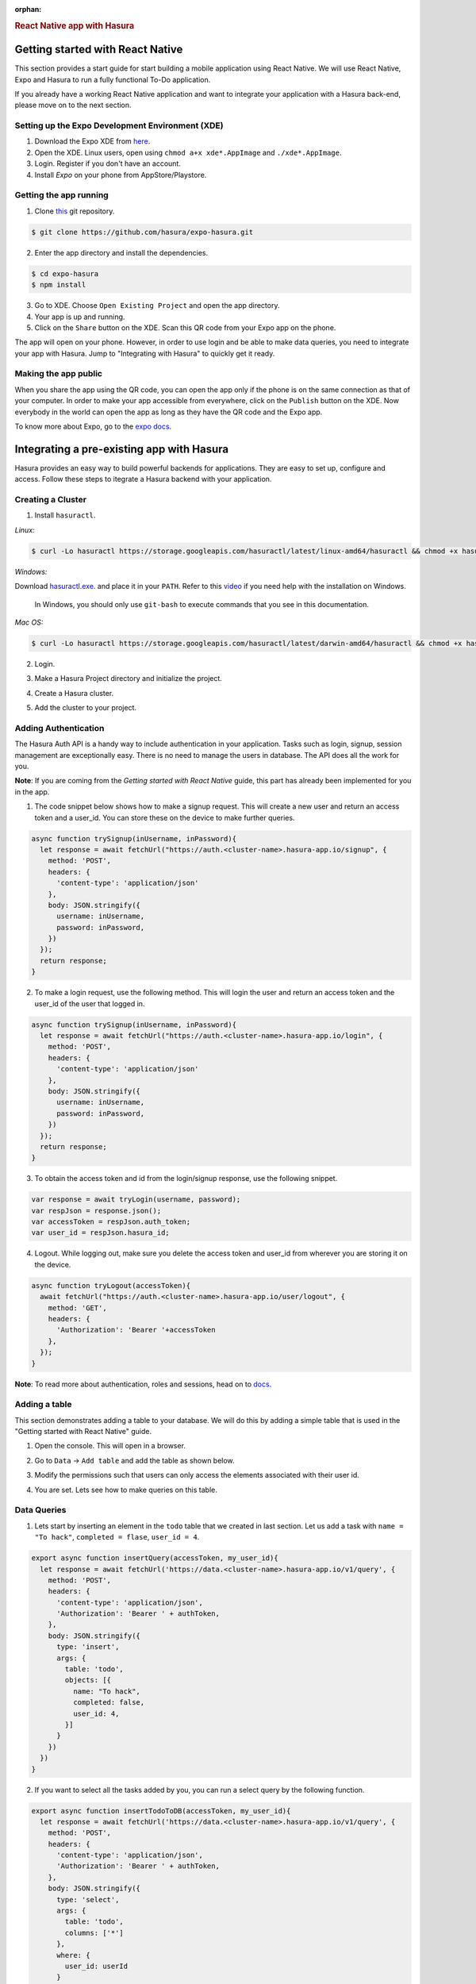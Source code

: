 :orphan:

.. meta::
   :description: A guide to integrate a React Native application with Hasura
   :keywords: hasura, guide, react, native, react-native, expo,
   :content-tags: react-native

.. title:: React Native app with Hasura

.. rst-class:: guide-title
.. rubric:: React Native app with Hasura

Getting started with React Native
---------------------------------

This section provides a start guide for start building a mobile application using React Native. We will use React Native, Expo and Hasura to run a fully functional To-Do application.

If you already have a working React Native application and want to integrate your application with a Hasura back-end, please move on to the next section.

Setting up the Expo Development Environment (XDE)
^^^^^^^^^^^^^^^^^^^^^^^^^^^^^^^^^^^^^^^^^^^^^^^^^

1. Download the Expo XDE from `here <https://expo.io/tools>`_.

2. Open the XDE. Linux users, open using ``chmod a+x xde*.AppImage`` and ``./xde*.AppImage``.

3. Login. Register if you don't have an account.

4. Install *Expo* on your phone from AppStore/Playstore.

Getting the app running
^^^^^^^^^^^^^^^^^^^^^^^

1. Clone `this <https://github.com/hasura/expo-hasura.git>`_ git repository.

.. code:: bash

    $ git clone https://github.com/hasura/expo-hasura.git

2. Enter the app directory and install the dependencies.

.. code:: bash

    $ cd expo-hasura
    $ npm install

3. Go to XDE. Choose ``Open Existing Project`` and open the app directory.

4. Your app is up and running.

5. Click on the ``Share`` button on the XDE. Scan this QR code from your Expo app on the phone.

The app will open on your phone. However, in order to use login and be able to make data queries, you need to integrate your app with Hasura. Jump to "Integrating with Hasura" to quickly get it ready.

Making the app public
^^^^^^^^^^^^^^^^^^^^^

When you share the app using the QR code, you can open the app only if the phone is on the same connection as that of your computer. In order to make your app accessible from everywhere, click on the ``Publish`` button on the XDE. Now everybody in the world can open the app as long as they have the QR code and the Expo app.

To know more about Expo, go to the `expo docs <https://docs.expo.io/versions/latest/index.html>`_.

Integrating a pre-existing app with Hasura
------------------------------------------

Hasura provides an easy way to build powerful backends for applications. They are easy to set up, configure and access. Follow these steps to itegrate a Hasura backend with your application.

Creating a Cluster
^^^^^^^^^^^^^^^^^^

1. Install ``hasuractl``.

*Linux:*

.. code:: bash

    $ curl -Lo hasuractl https://storage.googleapis.com/hasuractl/latest/linux-amd64/hasuractl && chmod +x hasuractl && sudo mv hasuractl /usr/local/bin/


*Windows:*

Download `hasuractl.exe <https://storage.googleapis.com/hasuractl/latest/windows-amd64/hasuractl.exe>`_.
and place it in your ``PATH``. Refer to this `video <https://drive.google.com/file/d/0B_G1GgYOqazYUDJFcVhmNHE1UnM/view>`_
if you need help with the installation on Windows.

    In Windows, you should only use ``git-bash`` to execute commands that you see in this documentation.

*Mac OS:*

.. code:: bash

    $ curl -Lo hasuractl https://storage.googleapis.com/hasuractl/latest/darwin-amd64/hasuractl && chmod +x hasuractl && sudo mv hasuractl /usr/local/bin/

2. Login.

.. code:: bash
    $ hasuractl login

3. Make a Hasura Project directory and initialize the project.

.. code:: bash
    $ mkdir hasura-project && cd hasura-project && hasuractl init

4. Create a Hasura cluster.

.. code:: bash
    $ hasuractl cluster create --type=trial

5. Add the cluster to your project.

.. code:: bash
    $ hasuractl cluster add <cluster-name> -c my-cluster

Adding Authentication
^^^^^^^^^^^^^^^^^^^^^

The Hasura Auth API is a handy way to include authentication in your application. Tasks such as login, signup, session management are exceptionally easy. There is no need to manage the users in database. The API does all the work for you.

**Note**: If you are coming from the *Getting started with React Native* guide, this part has already been implemented for you in the app.

1. The code snippet below shows how to make a signup request. This will create a new user and return an access token and a user_id. You can store these on the device to make further queries.

.. code:: javascript

    async function trySignup(inUsername, inPassword){
      let response = await fetchUrl("https://auth.<cluster-name>.hasura-app.io/signup", {
        method: 'POST',
        headers: {
          'content-type': 'application/json'
        },
        body: JSON.stringify({
          username: inUsername,
          password: inPassword,
        })
      });
      return response;
    }

2. To make a login request, use the following method. This will login the user and return an access token and the user_id of the user that logged in.

.. code:: javascript

    async function trySignup(inUsername, inPassword){
      let response = await fetchUrl("https://auth.<cluster-name>.hasura-app.io/login", {
        method: 'POST',
        headers: {
          'content-type': 'application/json'
        },
        body: JSON.stringify({
          username: inUsername,
          password: inPassword,
        })
      });
      return response;
    }

3. To obtain the access token and id from the login/signup response, use the following snippet.

.. code:: javascript

    var response = await tryLogin(username, password);
    var respJson = response.json();
    var accessToken = respJson.auth_token;
    var user_id = respJson.hasura_id;

4. Logout. While logging out, make sure you delete the access token and user_id from wherever you are storing it on the device.

.. code:: javascript

    async function tryLogout(accessToken){
      await fetchUrl("https://auth.<cluster-name>.hasura-app.io/user/logout", {
        method: 'GET',
        headers: {
          'Authorization': 'Bearer '+accessToken
        },
      });
    }

**Note**: To read more about authentication, roles and sessions, head on to `docs <https://docs.hasura.io/0.15/manual/users/index.html>`_.

Adding a table
^^^^^^^^^^^^^^

This section demonstrates adding a table to your database. We will do this by adding a simple table that is used in the "Getting started with React Native" guide.

1. Open the console. This will open in a browser.

.. code:: bash
    $ hasuractl console --cluster my-cluster

2. Go to ``Data`` -> ``Add table`` and add the table as shown below.

.. image:: ../img/guide-react-native-add-table.png

3. Modify the permissions such that users can only access the elements associated with their user id.

.. image:: ../img/guide-react-native-permissions.png

4. You are set. Lets see how to make queries on this table.

Data Queries
^^^^^^^^^^^^

1. Lets start by inserting an element in the ``todo`` table that we created in last section. Let us add a task with ``name = "To hack"``, ``completed = flase``, ``user_id = 4``.

.. code:: javascript

    export async function insertQuery(accessToken, my_user_id){
      let response = await fetchUrl('https://data.<cluster-name>.hasura-app.io/v1/query', {
        method: 'POST',
        headers: {
          'content-type': 'application/json',
          'Authorization': 'Bearer ' + authToken,
        },
        body: JSON.stringify({
          type: 'insert',
          args: {
            table: 'todo',
            objects: [{
              name: "To hack",
              completed: false,
              user_id: 4,
            }]
          }
        })
      })
    }

2. If you want to select all the tasks added by you, you can run a select query by the following function.

.. code:: javascript

    export async function insertTodoToDB(accessToken, my_user_id){
      let response = await fetchUrl('https://data.<cluster-name>.hasura-app.io/v1/query', {
        method: 'POST',
        headers: {
          'content-type': 'application/json',
          'Authorization': 'Bearer ' + authToken,
        },
        body: JSON.stringify({
          type: 'select',
          args: {
            table: 'todo',
            columns: ['*']
          },
          where: {
            user_id: userId
          }
        })
      })
    }

The response is a JSON Array with all the entries where ``user_id = my_user_id``. For example:

.. code:: json

    [
      {
        "name": "To Hack",
        "completed": true,
        "id": 17,
        "user_id": 2
      },
      {
        "name": "Or not to hack",
        "completed": false,
        "id": 20,
        "user_id": 2
      },
      {
        "name": "Solve this question",
        "completed": false,
        "id": 21,
        "user_id": 2
      }
    ]

3. You can make numerous such queries, exploit relationships, manage permissions and a lot more complicated stuff. Go to API Explorer on your console, and search for a query you wish to make. It will generate the entire request body for you. Also, read more about managing data  at `here <https://docs.hasura.io/0.15/manual/data/index.html>`_.

Custom API Endpoints
^^^^^^^^^^^^^^^^^^^^

If you have a backend server ready and you are looking for a place to deploy your code, it is exceptionally easy to deploy custom APIs on Hasura. It is hardly a 10 minute job. Go on and read the `reference manual <https://docs.hasura.io/0.15/manual/deploying-webapp/index.html#deploy-webapp>`_.
